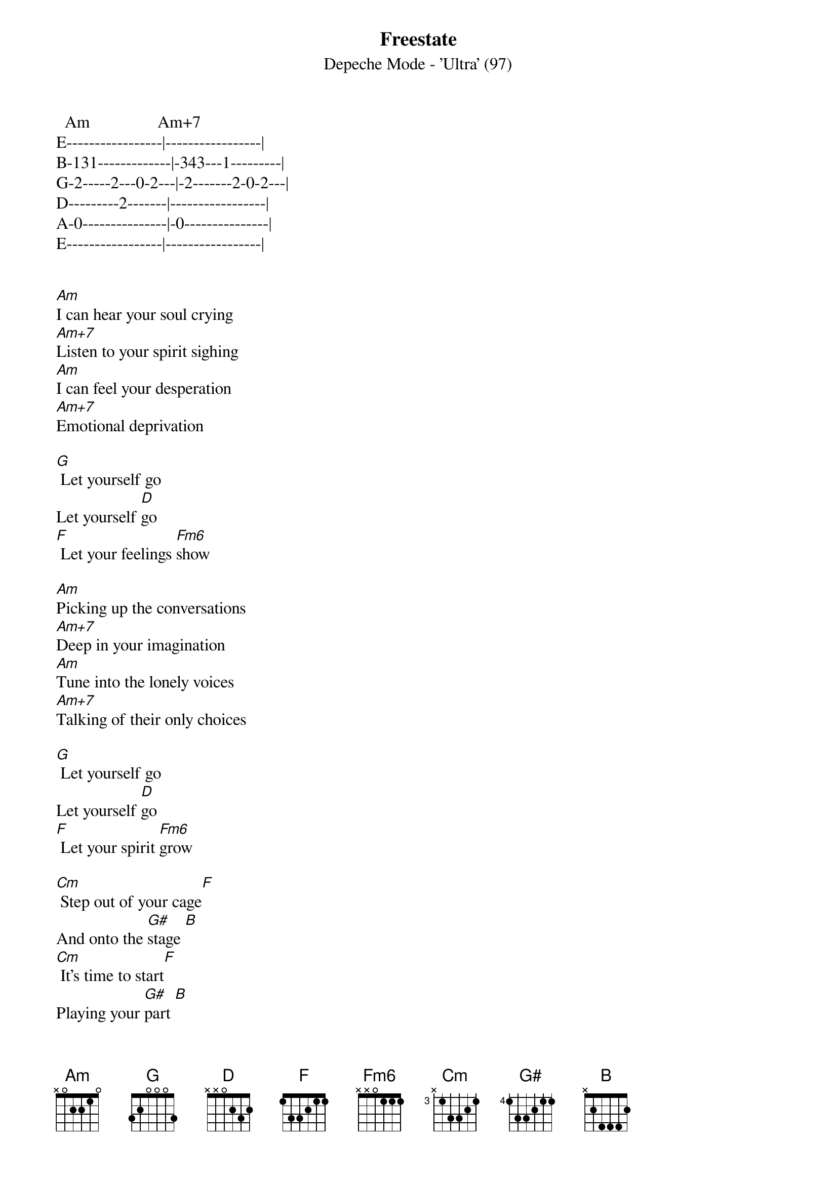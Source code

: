 #Subject:        CHORDS: Freestate by DEPECHE MODE
#   Date:        Mon, 3 Nov 1997 21:45:11 +0300 (MSK)
#   From:         Max Stepanov <pprofi@dux.ru>

{title: Freestate}
{subtitle: Depeche Mode - 'Ultra' (97)}


{define: Am   - x02210}
{define: Am+7 - x02110}
{define: G    - 355433}
{define: D    - 557775}
{define: F    - 133211}
{define: Fm6  - 133131}
{define: Cm   - 335543}
{define: G#   - 466544}
{define: B    - 113331, comment: you call it A# and}
{                       B stands for 224442 for you (H for us)}


{intro}
  Am                Am+7
E-----------------|-----------------|
B-131-------------|-343---1---------|
G-2-----2---0-2---|-2-------2-0-2---|
D---------2-------|-----------------|
A-0---------------|-0---------------|
E-----------------|-----------------|
    

[Am]I can hear your soul crying
[Am+7]Listen to your spirit sighing
[Am]I can feel your desperation
[Am+7]Emotional deprivation

[G] Let yourself go
Let yourself [D]go
[F] Let your feelings [Fm6]show

[Am]Picking up the conversations
[Am+7]Deep in your imagination
[Am]Tune into the lonely voices
[Am+7]Talking of their only choices

[G] Let yourself go
Let yourself [D]go
[F] Let your spirit [Fm6]grow

[Cm] Step out of your cage[F]
And onto the [G#]stage [B]
[Cm] It's time to start[F]
Playing your [G#]part [B]
[Cm] Freedom awaits[F]
Open the [G#]gates [B]
[Cm] Open your mind[F]
Freedom's a [G#]state [B]

  Cm            F             G#            B
E-------------|-------------|-------------|-------------|
B-------------|-------1-----|-------------|---1---------|
G---0---1-0---|---0---------|-------1-----|---------3---|
D-------------|---------3---|---3-----1---|--3-3---1-1--|
A-3---3-------|-3---3-------|-3-----------|-3-----3---1-|
E-------------|-------------|-----4-------|-------------|


[Am]I can taste the tears falling
[Am+7]The bitterness inside you calling
[Am]Yearning for a liberation
[Am]Emotional emancipation

[G] Let yourself go
Let yourself [D]go
[F] Let your senses over[Fm6]flow

[Cm] Step out of your cage[F]
And onto the [G#]stage [B]
[Cm] It's time to start[F]
Playing your [G#]part [B]
[Cm] Freedom awaits[F]
Open the [G#]gates [B]
[Cm] Open your mind[F]
Freedom's a [G#]state [B]


{comment: if here is something wrong, please, e-mail me}
{comment: or e-mail me for no special reason...  :-)}

